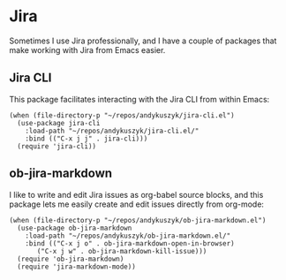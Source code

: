 * Jira
Sometimes I use Jira professionally, and I have a couple of packages that make working with Jira from Emacs easier.
** Jira CLI
This package facilitates interacting with the Jira CLI from within Emacs:
#+begin_src elisp :results none
(when (file-directory-p "~/repos/andykuszyk/jira-cli.el")
  (use-package jira-cli
    :load-path "~/repos/andykuszyk/jira-cli.el/"
    :bind (("C-x j j" . jira-cli)))
  (require 'jira-cli))
#+end_src
** ob-jira-markdown
I like to write and edit Jira issues as org-babel source blocks, and this package lets me easily create and edit issues directly from org-mode:
#+begin_src elisp :results none
(when (file-directory-p "~/repos/andykuszyk/ob-jira-markdown.el")
  (use-package ob-jira-markdown
    :load-path "~/repos/andykuszyk/ob-jira-markdown.el/"
    :bind (("C-x j o" . ob-jira-markdown-open-in-browser)
	   ("C-x j w" . ob-jira-markdown-kill-issue)))
  (require 'ob-jira-markdown)
  (require 'jira-markdown-mode))
#+end_src
